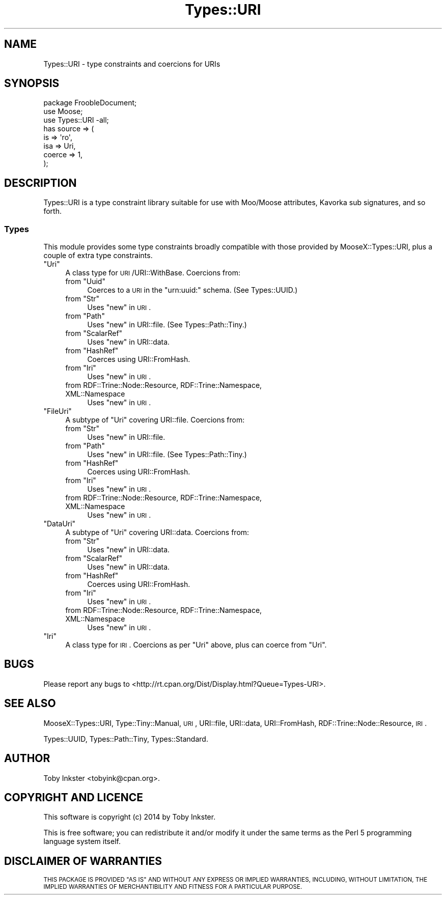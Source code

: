 .\" Automatically generated by Pod::Man 4.14 (Pod::Simple 3.40)
.\"
.\" Standard preamble:
.\" ========================================================================
.de Sp \" Vertical space (when we can't use .PP)
.if t .sp .5v
.if n .sp
..
.de Vb \" Begin verbatim text
.ft CW
.nf
.ne \\$1
..
.de Ve \" End verbatim text
.ft R
.fi
..
.\" Set up some character translations and predefined strings.  \*(-- will
.\" give an unbreakable dash, \*(PI will give pi, \*(L" will give a left
.\" double quote, and \*(R" will give a right double quote.  \*(C+ will
.\" give a nicer C++.  Capital omega is used to do unbreakable dashes and
.\" therefore won't be available.  \*(C` and \*(C' expand to `' in nroff,
.\" nothing in troff, for use with C<>.
.tr \(*W-
.ds C+ C\v'-.1v'\h'-1p'\s-2+\h'-1p'+\s0\v'.1v'\h'-1p'
.ie n \{\
.    ds -- \(*W-
.    ds PI pi
.    if (\n(.H=4u)&(1m=24u) .ds -- \(*W\h'-12u'\(*W\h'-12u'-\" diablo 10 pitch
.    if (\n(.H=4u)&(1m=20u) .ds -- \(*W\h'-12u'\(*W\h'-8u'-\"  diablo 12 pitch
.    ds L" ""
.    ds R" ""
.    ds C` ""
.    ds C' ""
'br\}
.el\{\
.    ds -- \|\(em\|
.    ds PI \(*p
.    ds L" ``
.    ds R" ''
.    ds C`
.    ds C'
'br\}
.\"
.\" Escape single quotes in literal strings from groff's Unicode transform.
.ie \n(.g .ds Aq \(aq
.el       .ds Aq '
.\"
.\" If the F register is >0, we'll generate index entries on stderr for
.\" titles (.TH), headers (.SH), subsections (.SS), items (.Ip), and index
.\" entries marked with X<> in POD.  Of course, you'll have to process the
.\" output yourself in some meaningful fashion.
.\"
.\" Avoid warning from groff about undefined register 'F'.
.de IX
..
.nr rF 0
.if \n(.g .if rF .nr rF 1
.if (\n(rF:(\n(.g==0)) \{\
.    if \nF \{\
.        de IX
.        tm Index:\\$1\t\\n%\t"\\$2"
..
.        if !\nF==2 \{\
.            nr % 0
.            nr F 2
.        \}
.    \}
.\}
.rr rF
.\" ========================================================================
.\"
.IX Title "Types::URI 3"
.TH Types::URI 3 "2019-11-21" "perl v5.32.0" "User Contributed Perl Documentation"
.\" For nroff, turn off justification.  Always turn off hyphenation; it makes
.\" way too many mistakes in technical documents.
.if n .ad l
.nh
.SH "NAME"
Types::URI \- type constraints and coercions for URIs
.SH "SYNOPSIS"
.IX Header "SYNOPSIS"
.Vb 1
\&   package FroobleDocument;
\&   
\&   use Moose;
\&   use Types::URI \-all;
\&   
\&   has source => (
\&      is      => \*(Aqro\*(Aq,
\&      isa     => Uri,
\&      coerce  => 1,
\&   );
.Ve
.SH "DESCRIPTION"
.IX Header "DESCRIPTION"
Types::URI is a type constraint library suitable for use with
Moo/Moose attributes, Kavorka sub signatures, and so forth.
.SS "Types"
.IX Subsection "Types"
This module provides some type constraints broadly compatible with
those provided by MooseX::Types::URI, plus a couple of extra type
constraints.
.ie n .IP """Uri""" 4
.el .IP "\f(CWUri\fR" 4
.IX Item "Uri"
A class type for \s-1URI\s0/URI::WithBase. Coercions from:
.RS 4
.ie n .IP "from ""Uuid""" 4
.el .IP "from \f(CWUuid\fR" 4
.IX Item "from Uuid"
Coerces to a \s-1URI\s0 in the \f(CW\*(C`urn:uuid:\*(C'\fR schema. (See Types::UUID.)
.ie n .IP "from ""Str""" 4
.el .IP "from \f(CWStr\fR" 4
.IX Item "from Str"
Uses \*(L"new\*(R" in \s-1URI\s0.
.ie n .IP "from ""Path""" 4
.el .IP "from \f(CWPath\fR" 4
.IX Item "from Path"
Uses \*(L"new\*(R" in URI::file. (See Types::Path::Tiny.)
.ie n .IP "from ""ScalarRef""" 4
.el .IP "from \f(CWScalarRef\fR" 4
.IX Item "from ScalarRef"
Uses \*(L"new\*(R" in URI::data.
.ie n .IP "from ""HashRef""" 4
.el .IP "from \f(CWHashRef\fR" 4
.IX Item "from HashRef"
Coerces using URI::FromHash.
.ie n .IP "from ""Iri""" 4
.el .IP "from \f(CWIri\fR" 4
.IX Item "from Iri"
Uses \*(L"new\*(R" in \s-1URI\s0.
.IP "from RDF::Trine::Node::Resource, RDF::Trine::Namespace, XML::Namespace" 4
.IX Item "from RDF::Trine::Node::Resource, RDF::Trine::Namespace, XML::Namespace"
Uses \*(L"new\*(R" in \s-1URI\s0.
.RE
.RS 4
.RE
.ie n .IP """FileUri""" 4
.el .IP "\f(CWFileUri\fR" 4
.IX Item "FileUri"
A subtype of \f(CW\*(C`Uri\*(C'\fR covering URI::file. Coercions from:
.RS 4
.ie n .IP "from ""Str""" 4
.el .IP "from \f(CWStr\fR" 4
.IX Item "from Str"
Uses \*(L"new\*(R" in URI::file.
.ie n .IP "from ""Path""" 4
.el .IP "from \f(CWPath\fR" 4
.IX Item "from Path"
Uses \*(L"new\*(R" in URI::file. (See Types::Path::Tiny.)
.ie n .IP "from ""HashRef""" 4
.el .IP "from \f(CWHashRef\fR" 4
.IX Item "from HashRef"
Coerces using URI::FromHash.
.ie n .IP "from ""Iri""" 4
.el .IP "from \f(CWIri\fR" 4
.IX Item "from Iri"
Uses \*(L"new\*(R" in \s-1URI\s0.
.IP "from RDF::Trine::Node::Resource, RDF::Trine::Namespace, XML::Namespace" 4
.IX Item "from RDF::Trine::Node::Resource, RDF::Trine::Namespace, XML::Namespace"
Uses \*(L"new\*(R" in \s-1URI\s0.
.RE
.RS 4
.RE
.ie n .IP """DataUri""" 4
.el .IP "\f(CWDataUri\fR" 4
.IX Item "DataUri"
A subtype of \f(CW\*(C`Uri\*(C'\fR covering URI::data. Coercions from:
.RS 4
.ie n .IP "from ""Str""" 4
.el .IP "from \f(CWStr\fR" 4
.IX Item "from Str"
Uses \*(L"new\*(R" in URI::data.
.ie n .IP "from ""ScalarRef""" 4
.el .IP "from \f(CWScalarRef\fR" 4
.IX Item "from ScalarRef"
Uses \*(L"new\*(R" in URI::data.
.ie n .IP "from ""HashRef""" 4
.el .IP "from \f(CWHashRef\fR" 4
.IX Item "from HashRef"
Coerces using URI::FromHash.
.ie n .IP "from ""Iri""" 4
.el .IP "from \f(CWIri\fR" 4
.IX Item "from Iri"
Uses \*(L"new\*(R" in \s-1URI\s0.
.IP "from RDF::Trine::Node::Resource, RDF::Trine::Namespace, XML::Namespace" 4
.IX Item "from RDF::Trine::Node::Resource, RDF::Trine::Namespace, XML::Namespace"
Uses \*(L"new\*(R" in \s-1URI\s0.
.RE
.RS 4
.RE
.ie n .IP """Iri""" 4
.el .IP "\f(CWIri\fR" 4
.IX Item "Iri"
A class type for \s-1IRI\s0. Coercions as per \f(CW\*(C`Uri\*(C'\fR above, plus can coerce
from \f(CW\*(C`Uri\*(C'\fR.
.SH "BUGS"
.IX Header "BUGS"
Please report any bugs to
<http://rt.cpan.org/Dist/Display.html?Queue=Types\-URI>.
.SH "SEE ALSO"
.IX Header "SEE ALSO"
MooseX::Types::URI,
Type::Tiny::Manual,
\&\s-1URI\s0,
URI::file,
URI::data,
URI::FromHash,
RDF::Trine::Node::Resource,
\&\s-1IRI\s0.
.PP
Types::UUID,
Types::Path::Tiny,
Types::Standard.
.SH "AUTHOR"
.IX Header "AUTHOR"
Toby Inkster <tobyink@cpan.org>.
.SH "COPYRIGHT AND LICENCE"
.IX Header "COPYRIGHT AND LICENCE"
This software is copyright (c) 2014 by Toby Inkster.
.PP
This is free software; you can redistribute it and/or modify it under
the same terms as the Perl 5 programming language system itself.
.SH "DISCLAIMER OF WARRANTIES"
.IX Header "DISCLAIMER OF WARRANTIES"
\&\s-1THIS PACKAGE IS PROVIDED \*(L"AS IS\*(R" AND WITHOUT ANY EXPRESS OR IMPLIED
WARRANTIES, INCLUDING, WITHOUT LIMITATION, THE IMPLIED WARRANTIES OF
MERCHANTIBILITY AND FITNESS FOR A PARTICULAR PURPOSE.\s0
